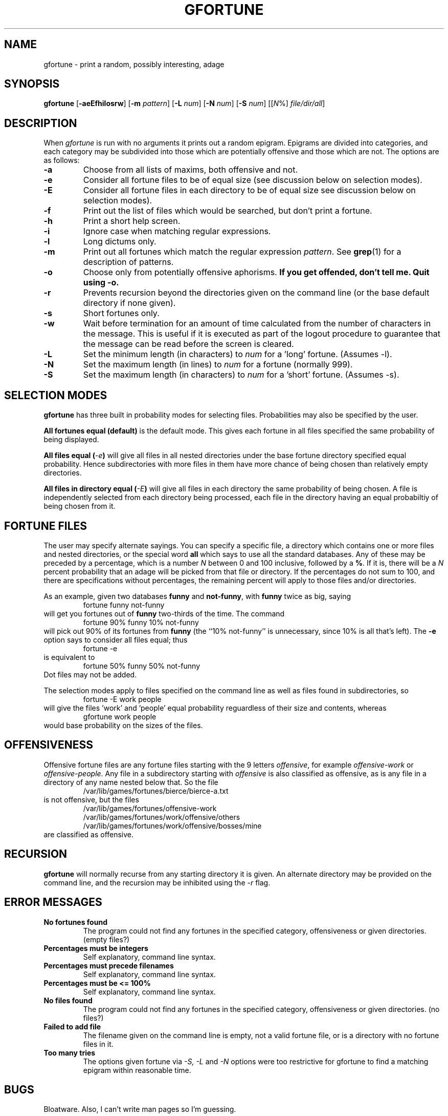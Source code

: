 .\" Copyright (c) 1998 Shevek
.\" All rights reserved.
.\"
.\" GNU fortune v1.0
.\"
.\" From an idea in BSD fortune.c - I think that this file has been redesigned
.\" sufficiently including major flow control modifications and a brand new
.\" memory model. I have tried to maintain the BSD style of the code. However
.\" it has been ENTIRELY rewritten and typed from scratch and is NOT a
.\" modified copy of fortune.c.
.\"
.\" This file is Copyright (c) to Shevek (shevek@white-star.com) and
.\" is distributed under the GNU Public License version 2, or such later
.\" version as may come into effect.
.\"
.\" Redistribution and use in source and binary forms, with or without
.\" modification, are permitted provided that the following conditions
.\" are met:
.\" 1. Redistributions of source code must retain the above copyright
.\"    notice, this list of conditions and the following disclaimer.
.\" 2. Redistributions in binary form must reproduce the above copyright
.\"    notice, this list of conditions and the following disclaimer in the
.\"    documentation and/or other materials provided with the distribution.
.\" 3. All advertising materials mentioning features or use of this software
.\"    must display the following acknowledgement:
.\"
.\" THIS SOFTWARE IS PROVIDED BY THE AUTHOR ``AS IS'' AND ANY EXPRESS OR
.\" IMPLIED WARRANTIES, INCLUDING, BUT NOT LIMITED TO, THE IMPLIED WARRANTIES
.\" OF MERCHANTABILITY AND FITNESS FOR A PARTICULAR PURPOSE ARE DISCLAIMED.
.\" IN NO EVENT SHALL THE AUTHOR BE LIABLE FOR ANY DIRECT, INDIRECT,
.\" INCIDENTAL, SPECIAL, EXEMPLARY, OR CONSEQUENTIAL DAMAGES (INCLUDING,
.\" BUT NOT LIMITED TO, PROCUREMENT OF SUBSTITUTE GOODS OR SERVICES; LOSS OF
.\" USE, DATA, OR PROFITS; OR BUSINESS INTERRUPTION) HOWEVER CAUSED AND ON
.\" ANY THEORY OF LIABILITY, WHETHER IN CONTRACT, STRICT LIABILITY, OR TORT
.\" (INCLUDING NEGLIGENCE OR OTHERWISE) ARISING IN ANY WAY OUT OF THE USE
.\" OF THIS SOFTWARE, EVEN IF ADVISED OF THE POSSIBILITY OF SUCH DAMAGE.
.\"
.\"	@(#)gfortune.6	1.0 (Shevek) 12/04/98
.\"
.TH GFORTUNE 6 "April 12, 1998"
.UC 4
.SH NAME
gfortune \- print a random, possibly interesting, adage
.SH SYNOPSIS
.BR gfortune " [" -aeEfhilosrw "] [" -m
.IR pattern ]
.RB [ -L
.IR num ]
.RB [ -N
.IR num ]
.RB [ -S
.IR num ]
.RI [[ N "%] " file/dir/all ]
.SH DESCRIPTION
When
.I gfortune
is run with no arguments it prints out a random epigram.  Epigrams are
divided into categories, and each category may be subdivided into those
which are potentially offensive and those which are not.
The options are as follows:
.TP
.B \-a
Choose from all lists of maxims, both offensive and not.
.TP
.B \-e
Consider all fortune files to be of equal size (see discussion below
on selection modes).
.TP
.B \-E
Consider all fortune files in each directory to be of equal size see
discussion below on selection modes).
.TP
.B \-f
Print out the list of files which would be searched, but don't
print a fortune.
.TP
.B \-h
Print a short help screen.
.TP
.B \-i
Ignore case when matching regular expressions.
.TP
.B \-l
Long dictums only.
.TP
.B \-m
Print out all fortunes which match the regular expression
.IR pattern .
See
.BR grep (1)
for a description of patterns.
.TP
.B \-o
Choose only from potentially offensive aphorisms.
.ft B
If you get offended, don't tell me. Quit using -o.
.TP
.B \-r
Prevents recursion beyond the directories given on the command line (or the
base default directory if none given).
.TP
.B \-s
Short fortunes only.
.TP
.B \-w
Wait before termination for an amount of time calculated from the
number of characters in the message.
This is useful if it is executed as part of the logout procedure
to guarantee that the message can be read before the screen is cleared.
.TP
.B \-L
Set the minimum length (in characters) to
.I num
for a 'long' fortune. (Assumes -l).
.TP
.B \-N
Set the maximum length (in lines) to
.I num
for a fortune (normally 999).
.TP
.B \-S
Set the maximum length (in characters) to
.I num
for a 'short' fortune. (Assumes -s).
.PP

.SH SELECTION MODES
.B gfortune
has three built in probability modes for selecting files. Probabilities may
also be specified by the user.
.PP
.B All fortunes equal (default)
is the default mode. This gives each fortune in all files specified the same
probability of being displayed.
.PP
.BI "All files equal (" -e )
will give all files in all nested directories under the base fortune
directory specified equal probability. Hence subdirectories with more files
in them have more chance of being chosen than relatively empty directories.
.PP
.BI "All files in directory equal (" -E )
will give all files in each directory the same probability of being chosen.
A file is independently selected from each directory being processed, each
file in the directory having an equal probabiltiy of being chosen from it.
 
.SH FORTUNE FILES
The user may specify alternate sayings.  You can specify a specific file,
a directory which contains one or more files and nested directories,
or the special word
.B all
which says to use all the standard databases.
Any of these may be preceded by a percentage, which is a number
.I N
between 0 and 100 inclusive, followed by a
.BR % .
If it is, there will be a
.I N
percent probability that an adage will be picked from that file
or directory.
If the percentages do not sum to 100, and there are specifications
without percentages, the remaining percent will apply to those files
and/or directories.
.PP
As an example, given two databases
.B funny
and
.BR not-funny ,
with
.B funny
twice as big, saying
.RS
fortune funny not-funny
.RE
will get you fortunes out of
.B funny
two-thirds of the time.
The command
.RS
fortune 90% funny 10% not-funny
.RE
will pick out 90% of its fortunes from
.B funny
(the ``10% not-funny'' is unnecessary, since 10% is all that's left).
The
.B \-e
option says to consider all files equal;
thus
.RS
fortune \-e
.RE
is equivalent to
.RS
fortune 50% funny 50% not-funny
.RE
Dot files may not be added.
.PP
The selection modes apply to files specified on the command line as well
as files found in subdirectories, so
.RS
fortune -E work people
.RE
will give the files 'work' and 'people' equal probability reguardless of
their size and contents, whereas
.RS
gfortune work people
.RE
would base probability on the sizes of the files.

.SH OFFENSIVENESS
Offensive fortune files are any fortune files starting with the 9 letters
.IR offensive ,
for example 
.I offensive-work
or 
.IR offensive-people .
Any file in a subdirectory starting with
.I offensive
is also classified as offensive, as is any file in a directory of any name
nested below that. So the file
.RS
/var/lib/games/fortunes/bierce/bierce-a.txt
.RE
is not offensive, but the files
.RS
/var/lib/games/fortunes/offensive-work
.br
/var/lib/games/fortunes/work/offensive/others
.br
/var/lib/games/fortunes/work/offensive/bosses/mine
.RE
are classified as offensive.

.SH RECURSION
.B gfortune
will normally recurse from any starting directory it is given. An alternate
directory may be provided on the command line, and the recursion may be
inhibited using the
.I -r
flag.

.SH ERROR MESSAGES
.TP
.B No fortunes found
The program could not find any fortunes in the specified category,
offensiveness or given directories. (empty files?)
.TP
.B Percentages must be integers
Self explanatory, command line syntax.
.TP
.B Percentages must precede filenames
Self explanatory, command line syntax.
.TP
.B Percentages must be <= 100%
Self explanatory, command line syntax.
.TP
.B No files found
The program could not find any fortunes in the specified category,
offensiveness or given directories. (no files?)
.TP
.B Failed to add file
The filename given on the command line is empty, not a valid fortune file,
or is a directory with no fortune files in it.
.TP
.B Too many tries
The options given fortune via
.I -S, -L
and
.I -N
options were too restrictive for gfortune to find a matching epigram within
reasonable time.

.SH BUGS
Bloatware. Also, I can't write man pages so I'm guessing.

.SH WISH LIST

Might not compile elsewhere. I would like BSD, Solaris, SysV. However,
the source uses regcomp(3) and rexeec(3).

Still uses time(2).

I am too lazy to do a full and consistent implementation of wait time to
include min wait, wait per character, max wait, etc.
.SH FILES
/var/lib/games/fortunes/
.br
/usr/games/gfortune
.SH AUTHOR
Shevek <shevek@white-star.com>
.PP
Parts of this code were based on the Berkeley fortune program released
by Ken Arnold.
.SH "SEE ALSO"
.BR regex (7)
.BR grep (1)
.BR regexec (3)
.BR strfile (8)
